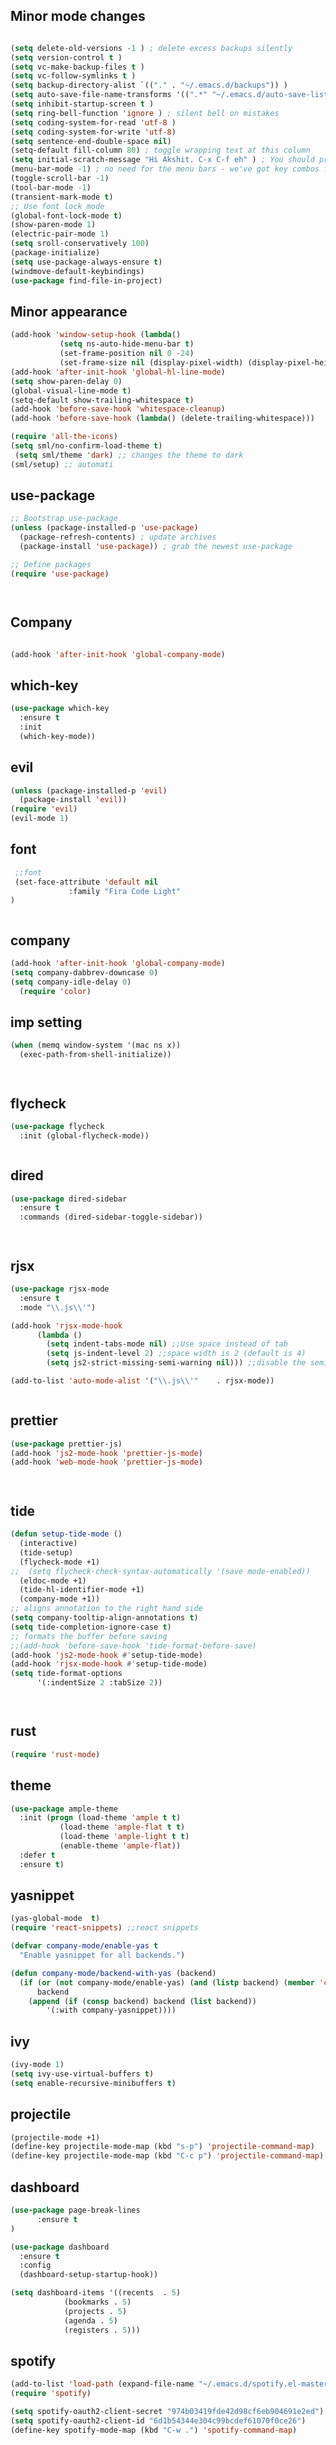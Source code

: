 ** Minor mode changes
#+BEGIN_SRC emacs-lisp

  (setq delete-old-versions -1 ) ; delete excess backups silently
  (setq version-control t )
  (setq vc-make-backup-files t )
  (setq vc-follow-symlinks t )
  (setq backup-directory-alist `(("." . "~/.emacs.d/backups")) )
  (setq auto-save-file-name-transforms '((".*" "~/.emacs.d/auto-save-list/" t)) )
  (setq inhibit-startup-screen t )
  (setq ring-bell-function 'ignore ) ; silent bell on mistakes
  (setq coding-system-for-read 'utf-8 )
  (setq coding-system-for-write 'utf-8)
  (setq sentence-end-double-space nil)
  (setq-default fill-column 80) ; toggle wrapping text at this column
  (setq initial-scratch-message "Hi Akshit. C-x C-f eh" ) ; You should probably change this
  (menu-bar-mode -1) ; no need for the menu bars - we've got key combos for that!
  (toggle-scroll-bar -1)
  (tool-bar-mode -1)
  (transient-mark-mode t)
  ;; Use font lock mode
  (global-font-lock-mode t)
  (show-paren-mode 1)
  (electric-pair-mode 1)
  (setq sroll-conservatively 100)
  (package-initialize)
  (setq use-package-always-ensure t)
  (windmove-default-keybindings)
  (use-package find-file-in-project)

#+END_SRC

** Minor appearance
#+BEGIN_SRC emacs-lisp
  (add-hook 'window-setup-hook (lambda()
			 (setq ns-auto-hide-menu-bar t)
			 (set-frame-position nil 0 -24)
			 (set-frame-size nil (display-pixel-width) (display-pixel-height) t)))
  (add-hook 'after-init-hook 'global-hl-line-mode)
  (setq show-paren-delay 0)
  (global-visual-line-mode t)
  (setq-default show-trailing-whitespace t)
  (add-hook 'before-save-hook 'whitespace-cleanup)
  (add-hook 'before-save-hook (lambda() (delete-trailing-whitespace)))

  (require 'all-the-icons)
  (setq sml/no-confirm-load-theme t)
   (setq sml/theme 'dark) ;; changes the theme to dark
  (sml/setup) ;; automati
#+END_SRC
** use-package
#+BEGIN_SRC emacs-lisp
  ;; Bootstrap use-package
  (unless (package-installed-p 'use-package)
    (package-refresh-contents) ; update archives
    (package-install 'use-package)) ; grab the newest use-package

  ;; Define packages
  (require 'use-package)



#+END_SRC
** Company
#+BEGIN_SRC emacs-lisp

  (add-hook 'after-init-hook 'global-company-mode)

#+END_SRC
** which-key
#+BEGIN_SRC emacs-lisp
  (use-package which-key
    :ensure t
    :init
    (which-key-mode))
#+END_SRC
** evil
#+BEGIN_SRC emacs-lisp
   (unless (package-installed-p 'evil)
     (package-install 'evil))
   (require 'evil)
   (evil-mode 1)

#+END_SRC
** font
#+BEGIN_SRC emacs-lisp
  ;;font
  (set-face-attribute 'default nil
		      :family "Fira Code Light"
 )


#+END_SRC
** company
#+BEGIN_SRC emacs-lisp
   (add-hook 'after-init-hook 'global-company-mode)
   (setq company-dabbrev-downcase 0)
   (setq company-idle-delay 0)
     (require 'color)

#+END_SRC
** imp setting
#+BEGIN_SRC emacs-lisp
  (when (memq window-system '(mac ns x))
    (exec-path-from-shell-initialize))



#+END_SRC
** flycheck
#+BEGIN_SRC emacs-lisp
(use-package flycheck
  :init (global-flycheck-mode))


#+END_SRC
** dired
#+BEGIN_SRC emacs-lisp
(use-package dired-sidebar
  :ensure t
  :commands (dired-sidebar-toggle-sidebar))



#+END_SRC
** rjsx
#+BEGIN_SRC emacs-lisp
(use-package rjsx-mode
  :ensure t
  :mode "\\.js\\'")

(add-hook 'rjsx-mode-hook
	  (lambda ()
	    (setq indent-tabs-mode nil) ;;Use space instead of tab
	    (setq js-indent-level 2) ;;space width is 2 (default is 4)
	    (setq js2-strict-missing-semi-warning nil))) ;;disable the semicolon warning

(add-to-list 'auto-mode-alist '("\\.js\\'"    . rjsx-mode))


#+END_SRC
** prettier
#+BEGIN_SRC emacs-lisp
(use-package prettier-js)
(add-hook 'js2-mode-hook 'prettier-js-mode)
(add-hook 'web-mode-hook 'prettier-js-mode)



#+END_SRC
** tide
#+BEGIN_SRC emacs-lisp
(defun setup-tide-mode ()
  (interactive)
  (tide-setup)
  (flycheck-mode +1)
;;  (setq flycheck-check-syntax-automatically '(save mode-enabled))
  (eldoc-mode +1)
  (tide-hl-identifier-mode +1)
  (company-mode +1))
;; aligns annotation to the right hand side
(setq company-tooltip-align-annotations t)
(setq tide-completion-ignore-case t)
;; formats the buffer before saving
;;(add-hook 'before-save-hook 'tide-format-before-save)
(add-hook 'js2-mode-hook #'setup-tide-mode)
(add-hook 'rjsx-mode-hook #'setup-tide-mode)
(setq tide-format-options
      '(:indentSize 2 :tabSize 2))



#+END_SRC
** rust
#+BEGIN_SRC emacs-lisp
(require 'rust-mode)

#+END_SRC
** theme
#+BEGIN_SRC emacs-lisp
(use-package ample-theme
  :init (progn (load-theme 'ample t t)
	       (load-theme 'ample-flat t t)
	       (load-theme 'ample-light t t)
	       (enable-theme 'ample-flat))
  :defer t
  :ensure t)
#+END_SRC
** yasnippet
#+BEGIN_SRC emacs-lisp
(yas-global-mode  t)
(require 'react-snippets) ;;react snippets

(defvar company-mode/enable-yas t
  "Enable yasnippet for all backends.")

(defun company-mode/backend-with-yas (backend)
  (if (or (not company-mode/enable-yas) (and (listp backend) (member 'company-yasnippet backend)))
      backend
    (append (if (consp backend) backend (list backend))
	    '(:with company-yasnippet))))

#+END_SRC
** ivy
#+BEGIN_SRC emacs-lisp
(ivy-mode 1)
(setq ivy-use-virtual-buffers t)
(setq enable-recursive-minibuffers t)
#+END_SRC
** projectile
#+BEGIN_SRC emacs-lisp
(projectile-mode +1)
(define-key projectile-mode-map (kbd "s-p") 'projectile-command-map)
(define-key projectile-mode-map (kbd "C-c p") 'projectile-command-map)

#+END_SRC
** dashboard
#+BEGIN_SRC emacs-lisp
(use-package page-break-lines
      :ensure t
)

(use-package dashboard
  :ensure t
  :config
  (dashboard-setup-startup-hook))

(setq dashboard-items '((recents  . 5)
			(bookmarks . 5)
			(projects . 5)
			(agenda . 5)
			(registers . 5)))
#+END_SRC
** spotify
#+BEGIN_SRC emacs-lisp
(add-to-list 'load-path (expand-file-name "~/.emacs.d/spotify.el-master"))
(require 'spotify)

(setq spotify-oauth2-client-secret "974b03419fde42d98cf6eb904691e2ed")
(setq spotify-oauth2-client-id "6d1b54344e304c99bcdef61070f0ce26")
(define-key spotify-mode-map (kbd "C-w .") 'spotify-command-map)

#+END_SRC
